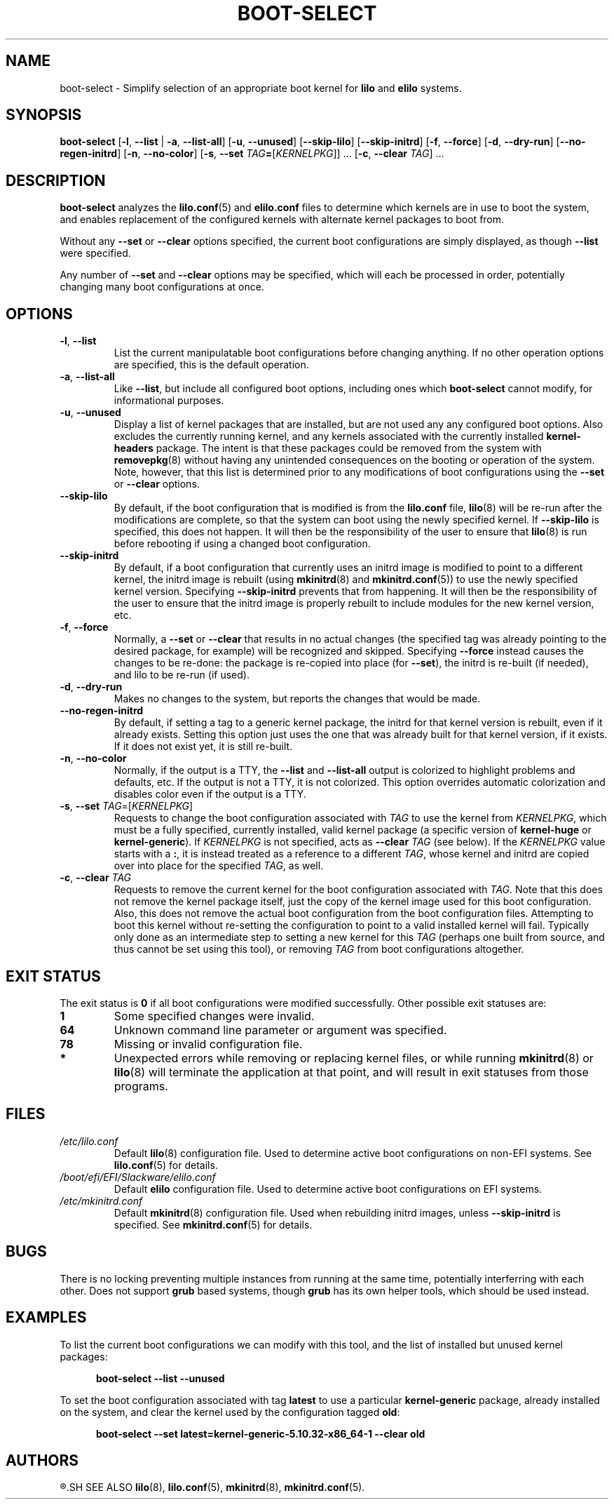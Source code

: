 .TH BOOT\-SELECT 8 "2021-08-20" "pkgtools-extras 1.1.0"
.SH NAME
boot\-select \- Simplify selection of an appropriate boot kernel for \fBlilo\fR and \fBelilo\fR systems.
.SH SYNOPSIS
.B boot\-select
[\fB\-l\fR, \fB\-\-list\fR | \fB\-a\fR, \fB\-\-list\-all\fR]
[\fB\-u\fR, \fB\-\-unused\fR]
[\fB\-\-skip\-lilo\fR]
[\fB\-\-skip\-initrd\fR]
[\fB\-f\fR, \fB\-\-force\fR]
[\fB\-d\fR, \fB\-\-dry\-run\fR]
[\fB\-\-no\-regen\-initrd\fR]
[\fB\-n\fR, \fB\-\-no\-color\fR]
[\fB\-s\fR, \fB\-\-set\fR \fITAG\fB=\fR[\fIKERNELPKG\fR]] ...
[\fB\-c\fR, \fB\-\-clear\fR \fITAG\fR] ...
.SH DESCRIPTION
.B boot\-select
analyzes the
.BR lilo.conf (5)
and
.BR elilo.conf
files to determine which kernels are in use to boot the system,
and enables replacement of the configured kernels with alternate kernel packages to boot from.
.PP
Without any \fB\-\-set\fR or \fB\-\-clear\fR options specified, the current boot configurations are simply displayed, as though \fB\-\-list\fR were specified.
.PP
Any number of \fB\-\-set\fR and \fB\-\-clear\fR options may be specified, which will each be processed in order, potentially changing many boot
configurations at once.
.SH OPTIONS
.TP
.BR \-l ", " \-\-list
List the current manipulatable boot configurations before changing anything.
If no other operation options are specified, this is the default operation.
.TP
.BR \-a ", " \-\-list\-all
Like \fB\-\-list\fR, but include all configured boot options, including ones which
.B boot\-select
cannot modify, for informational purposes.
.TP
.BR \-u ", " \-\-unused
Display a list of kernel packages that are installed, but are not used any any configured boot options.
Also excludes the currently running kernel, and any kernels associated with the currently installed \fBkernel\-headers\fR package.
The intent is that these packages could be removed from the system with
.BR removepkg (8)
without having any unintended consequences on the booting or operation of the system.
Note, however, that this list is determined prior to any modifications of boot configurations using the \fB\-\-set\fR or \fB\-\-clear\fR options.
.TP
.BR \-\-skip\-lilo
By default, if the boot configuration that is modified is from the \fBlilo.conf\fR file,
.BR lilo (8)
will be re-run after the modifications are complete, so that the system can boot using the newly specified kernel.
If \fB\-\-skip\-lilo\fR is specified, this does not happen.
It will then be the responsibility of the user to ensure that
.BR lilo (8)
is run before rebooting if using a changed boot configuration.
.TP
.BR \-\-skip\-initrd
By default, if a boot configuration that currently uses an initrd image is modified to point to a different kernel,
the initrd image is rebuilt (using
.BR mkinitrd (8)
and
.BR mkinitrd.conf (5))
to use the newly specified kernel version.
Specifying \fB\-\-skip\-initrd\fR prevents that from happening.
It will then be the responsibility of the user to ensure that the initrd image is properly rebuilt to include modules for the new kernel version, etc.
.TP
.BR \-f ", " \-\-force
Normally, a \fB\-\-set\fR or \fB\-\-clear\fR that results in no actual changes
(the specified tag was already pointing to the desired package, for example)
will be recognized and skipped.  Specifying \fB\-\-force\fR instead causes the changes to be re-done:
the package is re-copied into place (for \fB\-\-set\fR), the initrd is re-built (if needed), and lilo to be re-run (if used).
.TP
.BR \-d ", " \-\-dry\-run
Makes no changes to the system, but reports the changes that would be made.
.TP
.BR \-\-no\-regen\-initrd
By default, if setting a tag to a generic kernel package, the initrd for that kernel version is rebuilt, even if it already exists.
Setting this option just uses the one that was already built for that kernel version, if it exists.
If it does not exist yet, it is still re-built.
.TP
.BR \-n ", " \-\-no\-color
Normally, if the output is a TTY, the \fB\-\-list\fR and \fB\-\-list\-all\fR output is colorized to highlight problems and defaults, etc.
If the output is not a TTY, it is not colorized.
This option overrides automatic colorization and disables color even if the output is a TTY.
.TP
.BR \-s ", " \-\-set " " \fITAG\fR=[\fIKERNELPKG\fR]
Requests to change the boot configuration associated with \fITAG\fR to use the kernel from \fIKERNELPKG\fR,
which must be a fully specified, currently installed, valid kernel package (a specific version of \fBkernel\-huge\fR or \fBkernel\-generic\fR).
If \fIKERNELPKG\fR is not specified, acts as \fB\-\-clear\fR \fITAG\fR (see below).
If the \fIKERNELPKG\fR value starts with a \fB:\fR, it is instead treated as a reference to a different \fITAG\fR, whose kernel and initrd are copied over into place for the specified \fITAG\fR, as well.
.TP
.BR \-c ", " \-\-clear " " \fITAG\fR
Requests to remove the current kernel for the boot configuration associated with \fITAG\fR.
Note that this does not remove the kernel package itself, just the copy of the kernel image used for this boot configuration.
Also, this does not remove the actual boot configuration from the boot configuration files.
Attempting to boot this kernel without re-setting the configuration to point to a valid installed kernel will fail.
Typically only done as an intermediate step to setting a new kernel for this \fITAG\fR (perhaps one built from source, and thus cannot be set using this tool), or removing \fITAG\fR from boot configurations altogether.
.SH EXIT STATUS
The exit status is \fB0\fR if all boot configurations were modified successfully.
Other possible exit statuses are:
.TP
.B 1
Some specified changes were invalid.
.TP
.B 64
Unknown command line parameter or argument was specified.
.TP
.B 78
Missing or invalid configuration file.
.TP
.B *
Unexpected errors while removing or replacing kernel files, or while running
.BR mkinitrd (8)
or
.BR lilo (8)
will terminate the application at that point, and will result in exit statuses from those programs.
.SH FILES
.TP
.I /etc/lilo.conf
Default
.BR lilo (8)
configuration file.
Used to determine active boot configurations on non-EFI systems.
See
.BR lilo.conf (5)
for details.
.TP
.I /boot/efi/EFI/Slackware/elilo.conf
Default \fBelilo\fR configuration file.
Used to determine active boot configurations on EFI systems.
.TP
.I /etc/mkinitrd.conf
Default
.BR mkinitrd (8)
configuration file.
Used when rebuilding initrd images, unless \fB\-\-skip\-initrd\fR is specified.
See
.BR mkinitrd.conf (5)
for details.
.SH BUGS
There is no locking preventing multiple instances from running at the same time, potentially interferring with each other.
Does not support
.B grub
based systems, though
.B grub
has its own helper tools, which should be used instead.
.SH EXAMPLES
To list the current boot configurations we can modify with this tool, and the list of installed but unused kernel packages:
.PP
.nf
.RS 5
.B boot-select \-\-list \-\-unused
.RE
.fi
.PP
To set the boot configuration associated with tag \fBlatest\fR to use a particular \fBkernel\-generic\fR package, already installed on the system, and clear the kernel used by the configuration tagged \fBold\fR:
.PP
.nf
.RS 5
.B boot-select \-\-set latest=kernel\-generic\-5.10.32\-x86_64\-1 \-\-clear old
.RE
.fi
.SH AUTHORS
.R Jonathan L. Kaus <jlkaus@gmail.com>
.SH SEE ALSO
.BR lilo (8),
.BR lilo.conf (5),
.BR mkinitrd (8),
.BR mkinitrd.conf (5).
